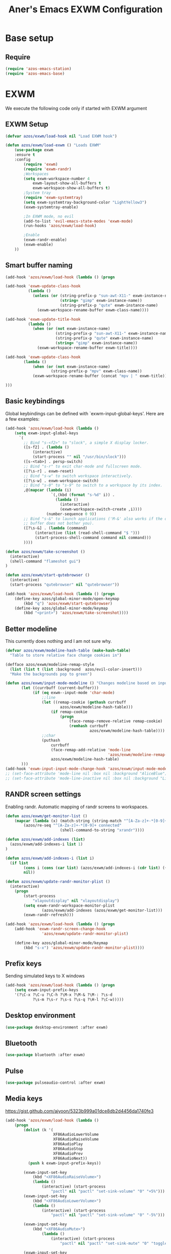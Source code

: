 #+title: Aner's Emacs EXWM Configuration
#+property: header-args :results silent

* Base setup
** Require

#+begin_src emacs-lisp
(require 'azos-emacs-station)
(require 'azos-emacs-base)
#+end_src

* EXWM

We execute the following code only if started with EXWM argument

** EXWM Setup

#+begin_src emacs-lisp
(defvar azos/exwm/load-hook nil "Load EXWM hook")

(defun azos/exwm/load-exwm () "Loads EXWM"
    (use-package exwm
    :ensure t
    :config
        (require 'exwm)
        (require 'exwm-randr)
        ;Workspaces
        (setq exwm-workspace-number 4
            exwm-layout-show-all-buffers t
            exwm-workspace-show-all-buffers t)
        ;System tray
        (require 'exwm-systemtray)
        (setq exwm-systemtray-background-color "LightYellow3")
        (exwm-systemtray-enable)

        ;In EXWM mode, no evil
        (add-to-list 'evil-emacs-state-modes 'exwm-mode)
        (run-hooks 'azos/exwm/load-hook)

        ;Enable
        (exwm-randr-enable)
        (exwm-enable)
    ))
#+end_src

** Smart buffer naming

#+begin_src emacs-lisp
(add-hook 'azos/exwm/load-hook (lambda () (progn

(add-hook 'exwm-update-class-hook
          (lambda ()
            (unless (or (string-prefix-p "sun-awt-X11-" exwm-instance-name)
                        (string= "gimp" exwm-instance-name))
                        (string-prefix-p "qute" exwm-instance-name)
              (exwm-workspace-rename-buffer exwm-class-name))))

(add-hook 'exwm-update-title-hook
          (lambda ()
            (when (or (not exwm-instance-name)
                      (string-prefix-p "sun-awt-X11-" exwm-instance-name)
                      (string-prefix-p "qute" exwm-instance-name)
                      (string= "gimp" exwm-instance-name))
              (exwm-workspace-rename-buffer exwm-title))))

(add-hook 'exwm-update-class-hook
        (lambda ()
            (when (or (not exwm-instance-name)
                    (string-prefix-p "mpv" exwm-class-name))
            (exwm-workspace-rename-buffer (concat "mpv | " exwm-title)))))

)))
#+end_src

** Basic keybindings

Global keybindings can be defined with `exwm-input-global-keys'.
Here are a few examples:
#+begin_src emacs-lisp
(add-hook 'azos/exwm/load-hook (lambda ()
    (setq exwm-input-global-keys
      `(
        ;; Bind "s-<f2>" to "slock", a simple X display locker.
        ([s-f2] . (lambda ()
            (interactive)
            (start-process "" nil "/usr/bin/slock")))
        ([s-<tab>] . persp-switch)
        ;; Bind "s-r" to exit char-mode and fullscreen mode.
        ([?\s-r] . exwm-reset)
        ;; Bind "s-w" to switch workspace interactively.
        ([?\s-w] . exwm-workspace-switch)
        ;; Bind "s-0" to "s-9" to switch to a workspace by its index.
        ,@(mapcar (lambda (i)
                    `(,(kbd (format "s-%d" i)) .
                      (lambda ()
                        (interactive)
                        (exwm-workspace-switch-create ,i))))
                  (number-sequence 0 9))
        ;; Bind "s-&" to launch applications ('M-&' also works if the output
        ;; buffer does not bother you).
        ([?\s-&] . (lambda (command)
             (interactive (list (read-shell-command "$ ")))
             (start-process-shell-command command nil command)))
        ))))

(defun azos/exwm/take-screenshot ()
  (interactive)
  (shell-command "flameshot gui")
)

(defun azos/exwm/start-qutebrowser ()
  (interactive)
  (start-process "qutebrowser" nil "qutebrowser"))

(add-hook 'azos/exwm/load-hook (lambda () (progn
    (define-key azos/global-minor-mode/open-keymap
        (kbd "q") 'azos/exwm/start-qutebrowser)
    (define-key azos/global-minor-mode/keymap
        (kbd "<print>") 'azos/exwm/take-screenshot))))
#+end_src

** Better modeline

This currently does nothing and I am not sure why.

#+begin_src emacs-lisp
(defvar azos/exwm/modeline-hash-table (make-hash-table)
  "Table to store relative face change cookies in")

(defface azos/exwm/modeline-remap-style
  (list (list t (list :background  azos/evil-color-insert)))
  "Make the backgrounds pop to green")

(defun azos/exwm/input-mode-modeline () "Changes modeline based on input mode"
       (let ((currbuff (current-buffer)))
            (if (eq exwm--input-mode 'char-mode)
                ;;line
                (let ((remap-cookie (gethash currbuff
                        azos/exwm/modeline-hash-table)))
                    (if remap-cookie
                        (progn
                            (face-remap-remove-relative remap-cookie)
                            (remhash currbuff
                                     azos/exwm/modeline-hash-table))))
                ;;char
                (puthash
                    currbuff
                    (face-remap-add-relative 'mode-line
                                             'azos/exwm/modeline-remap-style)
                    azos/exwm/modeline-hash-table)
       )))
(add-hook 'exwm-input-input-mode-change-hook 'azos/exwm/input-mode-modeline)
;; (set-face-attribute 'mode-line nil :box nil :background "AliceBlue")
;; (set-face-attribute 'mode-line-inactive nil :box nil :background "LightYellow3")
#+end_src

** RANDR screen settings

Enabling randr. Automatic mapping of randr screens to workspaces.

#+begin_src emacs-lisp
(defun azos/exwm/get-monitor-list ()
    (mapcar (lambda (x) (match-string (string-match "^[A-Za-z]+-*[0-9]+" x) x))
        (azos/re-seq "^[A-Za-z]+-*[0-9]+ connected"
                        (shell-command-to-string "xrandr"))))

(defun azos/exwm/add-indexes (list)
  (azos/exwm/add-indexes-i list 1)
)

(defun azos/exwm/add-indexes-i (list i)
  (if list
        (cons i (cons (car list) (azos/exwm/add-indexes-i (cdr list) (+ i 1))))
        nil))

(defun azos/exwm/update-randr-monitor-plist ()
  (interactive)
    (progn
        (start-process
            "xlayoutdisplay" nil "xlayoutdisplay")
        (setq exwm-randr-workspace-monitor-plist
                (azos/exwm/add-indexes (azos/exwm/get-monitor-list)))
        (exwm-randr-refresh)))

(add-hook 'azos/exwm/load-hook (lambda () (progn
    (add-hook 'exwm-randr-screen-change-hook
                'azos/exwm/update-randr-monitor-plist)

    (define-key azos/global-minor-mode/keymap
        (kbd "s-x") 'azos/exwm/update-randr-monitor-plist))))
#+end_src

** Prefix keys

Sending simulated keys to X windows
#+begin_src emacs-lisp
(add-hook 'azos/exwm/load-hook (lambda () (progn
    (setq exwm-input-prefix-keys
    '(?\C-x ?\C-u ?\C-h ?\M-x ?\M-& ?\M-: ?\s-d
            ?\s-m ?\s-r ?\s-s ?\s-q ?\H-l ?\C-w)))))
#+end_src

** Desktop environment

#+begin_src emacs-lisp
(use-package desktop-environment :after exwm)
#+end_src

** Bluetooth

#+begin_src emacs-lisp
(use-package bluetooth :after exwm)
#+end_src

** Pulse

#+begin_src emacs-lisp
(use-package pulseaudio-control :after exwm)
#+end_src

** Media keys

https://gist.github.com/ajyoon/5323b999a01dce8db2d4456da1740fe3

#+begin_src emacs-lisp
(add-hook 'azos/exwm/load-hook (lambda ()
    (progn
        (dolist (k '(
                     XF86AudioLowerVolume
                     XF86AudioRaiseVolume
                     XF86AudioPlay
                     XF86AudioStop
                     XF86AudioPrev
                     XF86AudioNext))
          (push k exwm-input-prefix-keys))

        (exwm-input-set-key
            (kbd "<XF86AudioRaiseVolume>")
            (lambda ()
                (interactive) (start-process
                    "pactl" nil "pactl" "set-sink-volume" "0" "+5%")))
        (exwm-input-set-key
            (kbd "<XF86AudioLowerVolume>")
            (lambda ()
                (interactive) (start-process
                    "pactl" nil "pactl" "set-sink-volume" "0" "-5%")))

        (exwm-input-set-key
            (kbd "<XF86AudioMute>")
                (lambda ()
                    (interactive) (start-process
                        "pactl" nil "pactl" "set-sink-mute" "0" "toggle")))

        (exwm-input-set-key
            (kbd "<XF86AudioPlay>")
            'desktop-environment-toggle-music)

        (exwm-input-set-key
            (kbd "<XF86AudioNext>")
            'desktop-environment-music-next)

        (exwm-input-set-key
            (kbd "<XF86AudioPrev>")
            'desktop-environment-music-previous)

        (exwm-input-set-key
            (kbd "<XF86AudioStop>")
            'desktop-environment-music-stop)

        (exwm-input-set-key
            (kbd "<XF86AudioPause>")
            'desktop-environment-toggle-music)

        (exwm-input-set-key
            (kbd "<XF86MonBrightnessUp>")
                (lambda ()
                    (interactive) (start-process
                        "light" nil "light" "-A" "5")))

        (exwm-input-set-key
            (kbd "<XF86MonBrightnessDown>")
                (lambda ()
                    (interactive) (start-process
                        "light" nil "light" "-U" "5")))
        )))
#+end_src

In the event =xbacklight= doesn't work, the following command can be run:

#+begin_example
xrandr --output eDP1 --brightness 0.5
#+end_example

** Dedicated processes

We'd want to be able to quickly map processes (Spotify, etc.) to
keybindings, and have dedicated buffers for them (so they don't reopen).

We first define variables to be used later, and a function that checks, for each
new process, should it be displayed in a new buffer/tab.

#+begin_src emacs-lisp
(defvar azos/exwm/startproc-regex-buffname-list nil
  "Match between buffer and tab.")
(defun azos/exwm/startproc-check-for-buff-entry ()
  "On new buffer, check if requested to display differently"
  (let ((entry (cdr (car (seq-filter
                     (lambda (e) (string-match (car e) (buffer-name)))
                    azos/exwm/startproc-regex-buffname-list
                     )))))
    (if entry
        (let ((rn (nth 0 entry)) (tn (nth 1 entry)) (buff (current-buffer)))
            ;; Too much complication for renaming
            ;; (if requested-name (rename-buffer requested-name))
            (progn
                (if tn (tab-bar-switch-to-tab tn))
                (switch-to-buffer buff)
                )))))

(add-hook 'exwm-manage-finish-hook 'azos/exwm/startproc-check-for-buff-entry)
#+end_src

#+begin_src emacs-lisp
(defun azos/exwm/start-proc-dedicated
    (name tab-name procregex proc &rest args)
    (let ((buff (car (seq-filter (lambda (b
)
            (string-match procregex (buffer-name b)))
                    (buffer-list)))))
        (if buff
            ;; Found buffer, display
            (progn
                (if tab-name (tab-bar-switch-to-tab tab-name))
                (switch-to-buffer buff)
                )
            ;;No known buffer, add entry to alist
            (let ((new-entry `(,procregex ,tab-name ,name))) (progn
                (add-to-list 'azos/exwm/startproc-regex-buffname-list
                             new-entry)
                (apply 'start-process name nil proc
                        args))))))
#+end_src

** Test

#+begin_src emacs-lisp
(add-hook 'azos/exwm/load-hook (lambda () (message "I GOT HERE")))
#+end_src

** EXWM Ending

End the execute only if EXWM block.

#+begin_src emacs-lisp
;; (add-to-list 'command-switch-alist '("--start-exwm" . azos/exwm/load-exwm))

(azos/exwm/load-exwm)
#+end_src

* Provide

#+begin_src emacs-lisp
(provide 'azos-emacs-exwm)
(add-hook 'after-init-hook (lambda () (require 'azos-emacs-exwm)))
#+end_src
